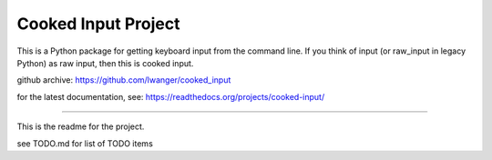 
Cooked Input Project
====================

This is a Python package for getting keyboard input from the command line. If 
you think of input (or raw_input in legacy Python) as raw input, then this is 
cooked input.

github archive: https://github.com/lwanger/cooked_input


for the latest documentation, see: https://readthedocs.org/projects/cooked-input/

----

This is the readme for the project.

see TODO.md for list of TODO items
